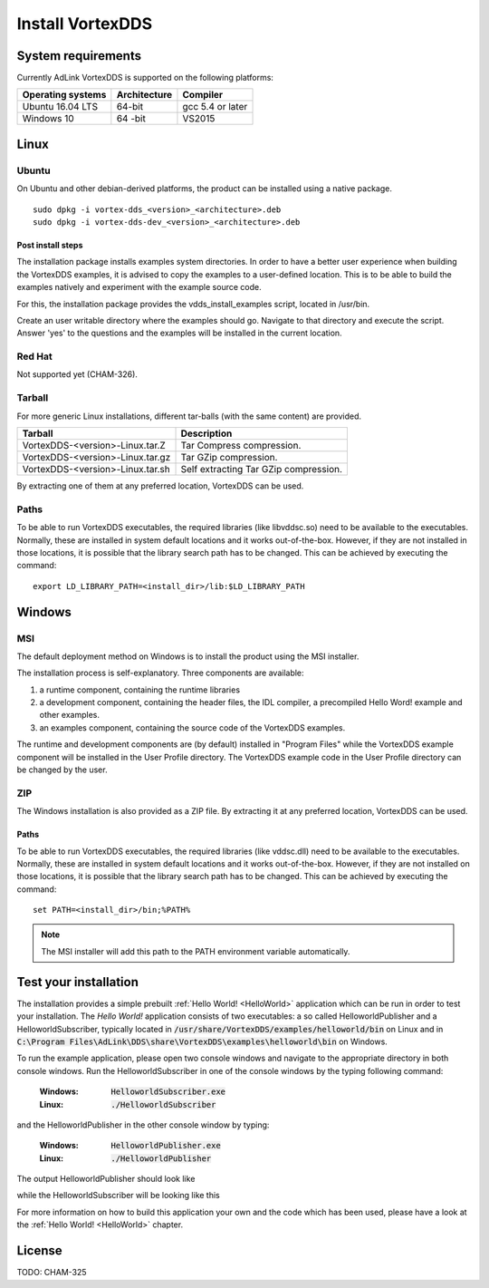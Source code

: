 .. _`Installation`:

.. raw:: latex

    \newpage

#################
Install VortexDDS
#################

.. .. contents::


.. _`SystemRequirements`:

*******************
System requirements
*******************

Currently AdLink VortexDDS is supported on the following platforms:

+-------------------+--------------+--------------------+
| Operating systems | Architecture | Compiler           |
+===================+==============+====================+
| Ubuntu 16.04 LTS  | 64-bit       | gcc 5.4 or later   |
+-------------------+--------------+--------------------+
| Windows 10        | 64 -bit      | VS2015             |
+-------------------+--------------+--------------------+



*****
Linux
*****

Ubuntu
======

On Ubuntu and other debian-derived platforms, the product can be installed using a native package.

::

    sudo dpkg -i vortex-dds_<version>_<architecture>.deb
    sudo dpkg -i vortex-dds-dev_<version>_<architecture>.deb


.. _`CopyLinuxExamplesToUserFriendlyLocation`:

Post install steps
~~~~~~~~~~~~~~~~~~

The installation package installs examples system directories.
In order to have a better user experience when building the VortexDDS
examples, it is advised to copy the examples to a user-defined location.
This is to be able to build the examples natively and experiment with
the example source code.

For this, the installation package provides the vdds_install_examples
script, located in /usr/bin.

Create an user writable directory where the examples should go. Navigate
to that directory and execute the script. Answer 'yes' to the questions
and the examples will be installed in the current location.


Red Hat
=======

Not supported yet (CHAM-326).


Tarball
=======

For more generic Linux installations, different tar-balls (with the same
content) are provided.

+----------------------------------+---------------------------------------+
| Tarball                          | Description                           |
+==================================+=======================================+
| VortexDDS-<version>-Linux.tar.Z  | Tar Compress compression.             |
+----------------------------------+---------------------------------------+
| VortexDDS-<version>-Linux.tar.gz | Tar GZip compression.                 |
+----------------------------------+---------------------------------------+
| VortexDDS-<version>-Linux.tar.sh | Self extracting Tar GZip compression. |
+----------------------------------+---------------------------------------+

By extracting one of them at any preferred location, VortexDDS can be used.

.. _`LinuxSetLibPath`:

Paths
=====

To be able to run VortexDDS executables, the required libraries (like
libvddsc.so) need to be available to the executables.
Normally, these are installed in system default locations and it works
out-of-the-box. However, if they are not installed in those locations,
it is possible that the library search path has to be changed.
This can be achieved by executing the command:
::

    export LD_LIBRARY_PATH=<install_dir>/lib:$LD_LIBRARY_PATH


*******
Windows
*******

.. _`WindowsInstallMSI`:

MSI
===

The default deployment method on Windows is to install the product using the MSI installer.

The installation process is self-explanatory. Three components are available:

1. a runtime component, containing the runtime libraries
2. a development component, containing the header files, the IDL compiler,
   a precompiled Hello Word! example and other examples.
3. an examples component, containing the source code of the VortexDDS examples.

The runtime and development components are (by default) installed in "Program Files" while
the VortexDDS example component will be installed in the User Profile directory.
The VortexDDS example code in the User Profile directory can be changed by the user.


ZIP
===

The Windows installation is also provided as a ZIP file. By extracting it
at any preferred location, VortexDDS can be used.

.. _`WindowsSetLibPath`:

Paths
~~~~~

To be able to run VortexDDS executables, the required libraries (like
vddsc.dll) need to be available to the executables.
Normally, these are installed in system default locations and it works
out-of-the-box. However, if they are not installed on those locations,
it is possible that the library search path has to be changed.
This can be achieved by executing the command:
::

    set PATH=<install_dir>/bin;%PATH%

.. note::
      The MSI installer will add this path to the PATH environment
      variable automatically.

.. _`TestYourInstallation`:

**********************
Test your installation
**********************

The installation provides a simple prebuilt :ref:`Hello World! <HelloWorld>` application which
can be run in order to test your installation. The *Hello World!* application consists of two
executables: a so called HelloworldPublisher and a HelloworldSubscriber, typically located in
:code:`/usr/share/VortexDDS/examples/helloworld/bin` on Linux and in
:code:`C:\Program Files\AdLink\DDS\share\VortexDDS\examples\helloworld\bin` on Windows.

To run the example application, please open two console windows and navigate to the appropriate
directory in both console windows. Run the HelloworldSubscriber in one of the console windows by the
typing following command:

  :Windows: :code:`HelloworldSubscriber.exe`
  :Linux: :code:`./HelloworldSubscriber`

and the HelloworldPublisher in the other console window by typing:

  :Windows: :code:`HelloworldPublisher.exe`
  :Linux: :code:`./HelloworldPublisher`


The output HelloworldPublisher should look like

.. image:: ../_static/pictures/HelloworldPublisherWindows.png

while the HelloworldSubscriber will be looking like this

.. image:: ../_static/pictures/HelloworldSubscriberWindows.png

For more information on how to build this application your own and the code which has
been used, please have a look at the :ref:`Hello World! <HelloWorld>` chapter.

*******
License
*******

TODO: CHAM-325

